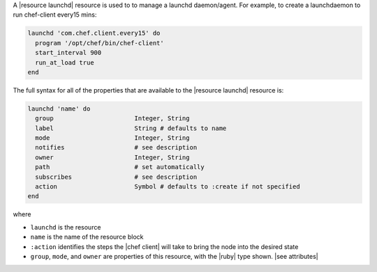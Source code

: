 .. The contents of this file are included in multiple topics.
.. This file should not be changed in a way that hinders its ability to appear in multiple documentation sets.


A |resource launchd| resource is used to to manage a launchd daemon/agent. For example, to create a launchdaemon to run chef-client every15 mins:

.. code-block:: ruby

   launchd 'com.chef.client.every15' do
     program '/opt/chef/bin/chef-client'
     start_interval 900
     run_at_load true
   end

The full syntax for all of the properties that are available to the |resource launchd| resource is:

.. code-block:: ruby

   launchd 'name' do
     group                      Integer, String
     label                      String # defaults to name
     mode                       Integer, String
     notifies                   # see description
     owner                      Integer, String
     path                       # set automatically
     subscribes                 # see description
     action                     Symbol # defaults to :create if not specified
   end

where

* ``launchd`` is the resource
* ``name`` is the name of the resource block
* ``:action`` identifies the steps the |chef client| will take to bring the node into the desired state
* ``group``, ``mode``, and ``owner`` are properties of this resource, with the |ruby| type shown. |see attributes|
